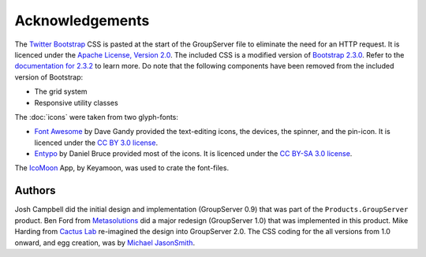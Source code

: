 Acknowledgements
================

The `Twitter Bootstrap`_ CSS is pasted at the start of the
GroupServer file to eliminate the need for an HTTP request. It is
licenced under the `Apache License, Version 2.0`_. The included
CSS is a modified version of `Bootstrap 2.3.0`_. Refer to the
`documentation for 2.3.2`_ to learn more. Do note that the
following components have been removed from the included version
of Bootstrap:

* The grid system
* Responsive utility classes

The :doc:`icons` were taken from two glyph-fonts:

* `Font Awesome`_ by Dave Gandy provided the text-editing icons,
  the devices, the spinner, and the pin-icon. It is licenced
  under the `CC BY 3.0 license`_.
* Entypo_ by Daniel Bruce provided most of the icons. It is
  licenced under the `CC BY-SA 3.0 license`_.

The `IcoMoon`_ App, by Keyamoon, was used to crate the font-files.

.. _Twitter Bootstrap: http://getbootstrap.com/2.3.2/
.. _Bootstrap 2.3.0: 
   http://netdna.bootstrapcdn.com/twitter-bootstrap/2.3.0/css/bootstrap-combined.min.css
.. _documentation for 2.3.2: http://getbootstrap.com/2.3.2/
.. _Apache License, Version 2.0: http://www.apache.org/licenses/LICENSE-2.0
.. _Font Awesome: http://fortawesome.github.io/Font-Awesome/
.. _IcoMoon: https://icomoon.io/
.. _Entypo: http://entypo.com/
.. _CC BY-SA 3.0 license: http://creativecommons.org/licenses/by-sa/3.0/
.. _CC BY 3.0 license: http://creativecommons.org/licenses/by/3.0/

Authors
-------

Josh Campbell did the initial design and implementation
(GroupServer 0.9) that was part of the ``Products.GroupServer``
product. Ben Ford from Metasolutions_ did a major redesign
(GroupServer 1.0) that was implemented in this product. Mike
Harding from `Cactus Lab`_ re-imagined the design into
GroupServer 2.0. The CSS coding for the all versions from 1.0
onward, and egg creation, was by `Michael JasonSmith`_.

.. _Michael JasonSmith: http://groupserver.org/p/mpj17/
..  _Metasolutions: http://www.metadigital.co.nz/
.. _Cactus Lab: http://cactuslab.com/

..  LocalWords:  CSS README
